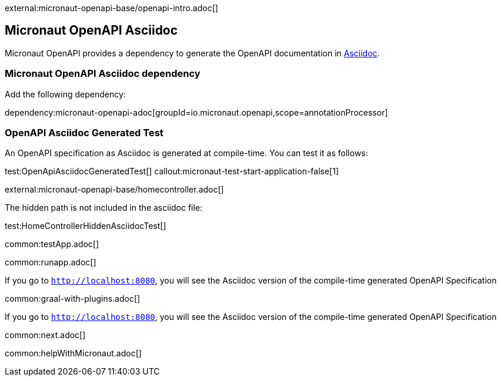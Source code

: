 external:micronaut-openapi-base/openapi-intro.adoc[]

== Micronaut OpenAPI Asciidoc

Micronaut OpenAPI provides a dependency to generate the OpenAPI documentation in https://asciidoc.org/[Asciidoc].

=== Micronaut OpenAPI Asciidoc dependency

Add the following dependency:

dependency:micronaut-openapi-adoc[groupId=io.micronaut.openapi,scope=annotationProcessor]

=== OpenAPI Asciidoc Generated Test

An OpenAPI specification as Asciidoc is generated at compile-time. You can test it as follows:

test:OpenApiAsciidocGeneratedTest[]
callout:micronaut-test-start-application-false[1]

external:micronaut-openapi-base/homecontroller.adoc[]

The hidden path is not included in the asciidoc file:

test:HomeControllerHiddenAsciidocTest[]

:leveloffset: -1

common:testApp.adoc[]

common:runapp.adoc[]

If you go to `http://localhost:8080`, you will see the Asciidoc version of the compile-time generated OpenAPI Specification

common:graal-with-plugins.adoc[]

If you go to `http://localhost:8080`, you will see the Asciidoc version of the compile-time generated OpenAPI Specification

common:next.adoc[]

common:helpWithMicronaut.adoc[]
